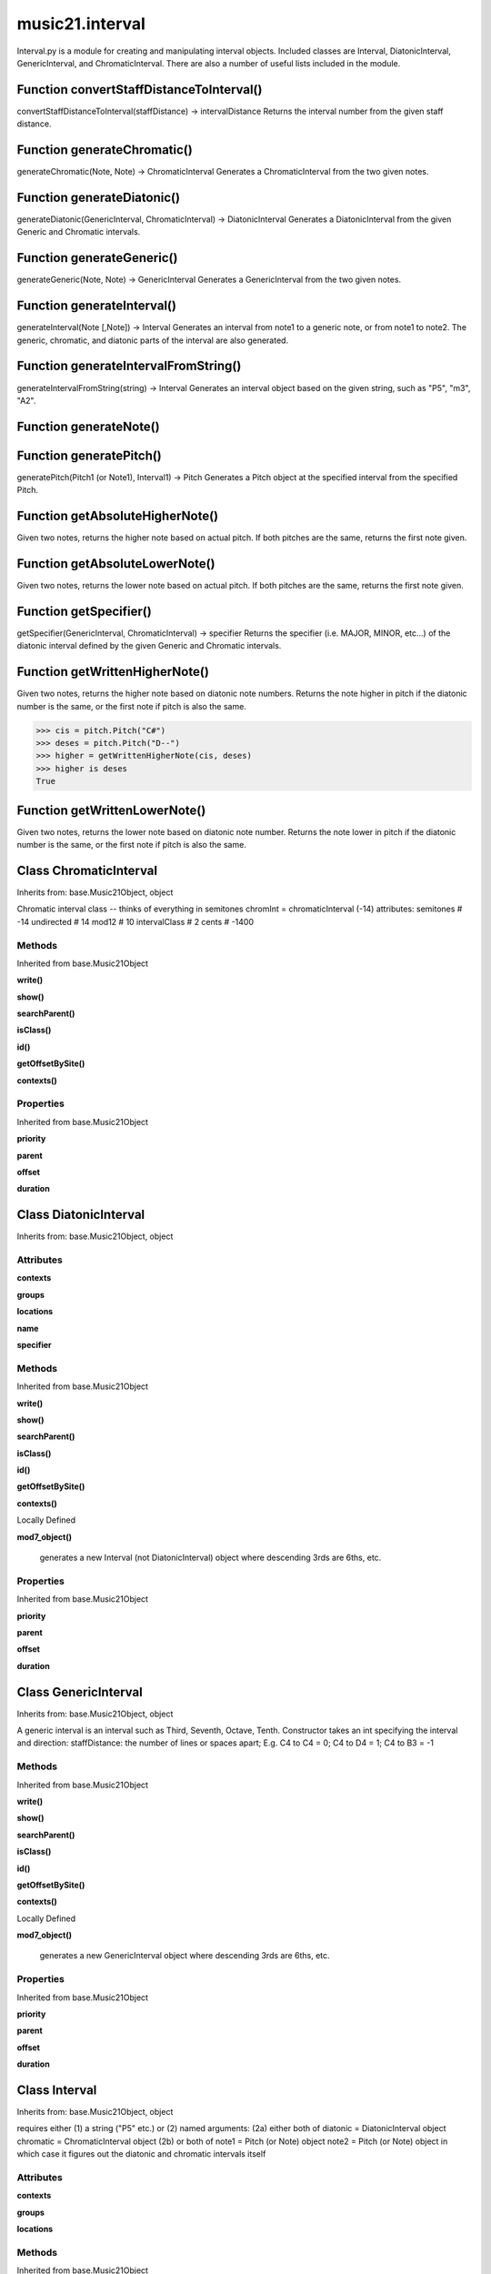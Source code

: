 music21.interval
================



Interval.py is a module for creating and manipulating interval objects.
Included classes are Interval, DiatonicInterval, GenericInterval, and ChromaticInterval.
There are also a number of useful lists included in the module.

Function convertStaffDistanceToInterval()
-----------------------------------------

convertStaffDistanceToInterval(staffDistance) -> intervalDistance Returns the interval number from the given staff distance. 

Function generateChromatic()
----------------------------

generateChromatic(Note, Note) -> ChromaticInterval Generates a ChromaticInterval from the two given notes. 

Function generateDiatonic()
---------------------------

generateDiatonic(GenericInterval, ChromaticInterval) -> DiatonicInterval Generates a DiatonicInterval from the given Generic and Chromatic intervals. 

Function generateGeneric()
--------------------------

generateGeneric(Note, Note) -> GenericInterval Generates a GenericInterval from the two given notes. 

Function generateInterval()
---------------------------

generateInterval(Note [,Note]) -> Interval Generates an interval from note1 to a generic note, or from note1 to note2.  The generic, chromatic, and diatonic parts of the interval are also generated. 

Function generateIntervalFromString()
-------------------------------------

generateIntervalFromString(string) -> Interval Generates an interval object based on the given string, such as "P5", "m3", "A2". 

Function generateNote()
-----------------------


Function generatePitch()
------------------------

generatePitch(Pitch1 (or Note1), Interval1) -> Pitch Generates a Pitch object at the specified interval from the specified Pitch. 

Function getAbsoluteHigherNote()
--------------------------------

Given two notes, returns the higher note based on actual pitch. If both pitches are the same, returns the first note given. 

Function getAbsoluteLowerNote()
-------------------------------

Given two notes, returns the lower note based on actual pitch. If both pitches are the same, returns the first note given. 

Function getSpecifier()
-----------------------

getSpecifier(GenericInterval, ChromaticInterval) -> specifier Returns the specifier (i.e. MAJOR, MINOR, etc...) of the diatonic interval defined by the given Generic and Chromatic intervals. 

Function getWrittenHigherNote()
-------------------------------

Given two notes, returns the higher note based on diatonic note numbers. Returns the note higher in pitch if the diatonic number is the same, or the first note if pitch is also the same. 

>>> cis = pitch.Pitch("C#")
>>> deses = pitch.Pitch("D--")
>>> higher = getWrittenHigherNote(cis, deses)
>>> higher is deses
True 

Function getWrittenLowerNote()
------------------------------

Given two notes, returns the lower note based on diatonic note number. Returns the note lower in pitch if the diatonic number is the same, or the first note if pitch is also the same. 

Class ChromaticInterval
-----------------------

Inherits from: base.Music21Object, object

Chromatic interval class -- thinks of everything in semitones chromInt = chromaticInterval (-14) attributes: semitones     # -14 undirected    # 14 mod12         # 10 intervalClass #  2 cents         # -1400 

Methods
~~~~~~~


Inherited from base.Music21Object

**write()**

**show()**

**searchParent()**

**isClass()**

**id()**

**getOffsetBySite()**

**contexts()**

Properties
~~~~~~~~~~


Inherited from base.Music21Object

**priority**

**parent**

**offset**

**duration**


Class DiatonicInterval
----------------------

Inherits from: base.Music21Object, object


Attributes
~~~~~~~~~~

**contexts**

**groups**

**locations**

**name**

**specifier**

Methods
~~~~~~~


Inherited from base.Music21Object

**write()**

**show()**

**searchParent()**

**isClass()**

**id()**

**getOffsetBySite()**

**contexts()**


Locally Defined

**mod7_object()**

    generates a new Interval (not DiatonicInterval) object where descending 3rds are 6ths, etc. 

Properties
~~~~~~~~~~


Inherited from base.Music21Object

**priority**

**parent**

**offset**

**duration**


Class GenericInterval
---------------------

Inherits from: base.Music21Object, object

A generic interval is an interval such as Third, Seventh, Octave, Tenth. Constructor takes an int specifying the interval and direction: staffDistance: the number of lines or spaces apart; E.g. C4 to C4 = 0;  C4 to D4 = 1;  C4 to B3 = -1 

Methods
~~~~~~~


Inherited from base.Music21Object

**write()**

**show()**

**searchParent()**

**isClass()**

**id()**

**getOffsetBySite()**

**contexts()**


Locally Defined

**mod7_object()**

    generates a new GenericInterval object where descending 3rds are 6ths, etc. 

Properties
~~~~~~~~~~


Inherited from base.Music21Object

**priority**

**parent**

**offset**

**duration**


Class Interval
--------------

Inherits from: base.Music21Object, object



requires either (1) a string ("P5" etc.) or (2) named arguments: (2a) either both of diatonic  = DiatonicInterval object chromatic = ChromaticInterval object (2b) or both of note1     = Pitch (or Note) object note2     = Pitch (or Note) object in which case it figures out the diatonic and chromatic intervals itself 

Attributes
~~~~~~~~~~

**contexts**

**groups**

**locations**

Methods
~~~~~~~


Inherited from base.Music21Object

**write()**

**show()**

**searchParent()**

**isClass()**

**id()**

**getOffsetBySite()**

**contexts()**


Locally Defined

**reinit()**

    Reinitialize the internal interval objects in case something has changed.  Called also during __init__ 

**note2()**


**note1()**


**generic()**


**direction()**


**diatonicType()**

    int(x[, base]) -> integer Convert a string or number to an integer, if possible.  A floating point argument will be truncated towards zero (this does not include a string representation of a floating point number!)  When converting a string, use the optional base.  It is an error to supply a base when converting a non-string.  If base is zero, the proper base is guessed based on the string content.  If the argument is outside the integer range a long object will be returned instead. 

**diatonic()**


**chromatic()**


Properties
~~~~~~~~~~


Inherited from base.Music21Object

**priority**

**parent**

**offset**

**duration**



